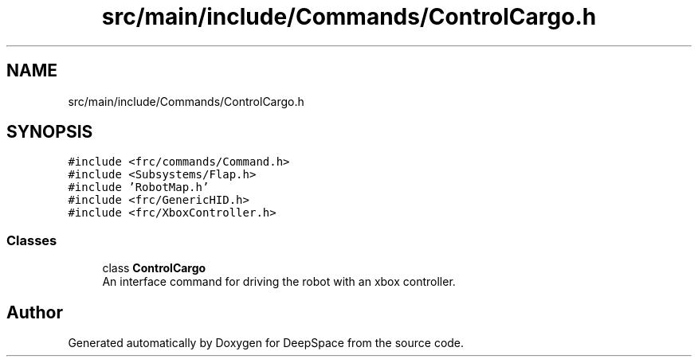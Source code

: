 .TH "src/main/include/Commands/ControlCargo.h" 3 "Mon Apr 8 2019" "Version 2019" "DeepSpace" \" -*- nroff -*-
.ad l
.nh
.SH NAME
src/main/include/Commands/ControlCargo.h
.SH SYNOPSIS
.br
.PP
\fC#include <frc/commands/Command\&.h>\fP
.br
\fC#include <Subsystems/Flap\&.h>\fP
.br
\fC#include 'RobotMap\&.h'\fP
.br
\fC#include <frc/GenericHID\&.h>\fP
.br
\fC#include <frc/XboxController\&.h>\fP
.br

.SS "Classes"

.in +1c
.ti -1c
.RI "class \fBControlCargo\fP"
.br
.RI "An interface command for driving the robot with an xbox controller\&. "
.in -1c
.SH "Author"
.PP 
Generated automatically by Doxygen for DeepSpace from the source code\&.
